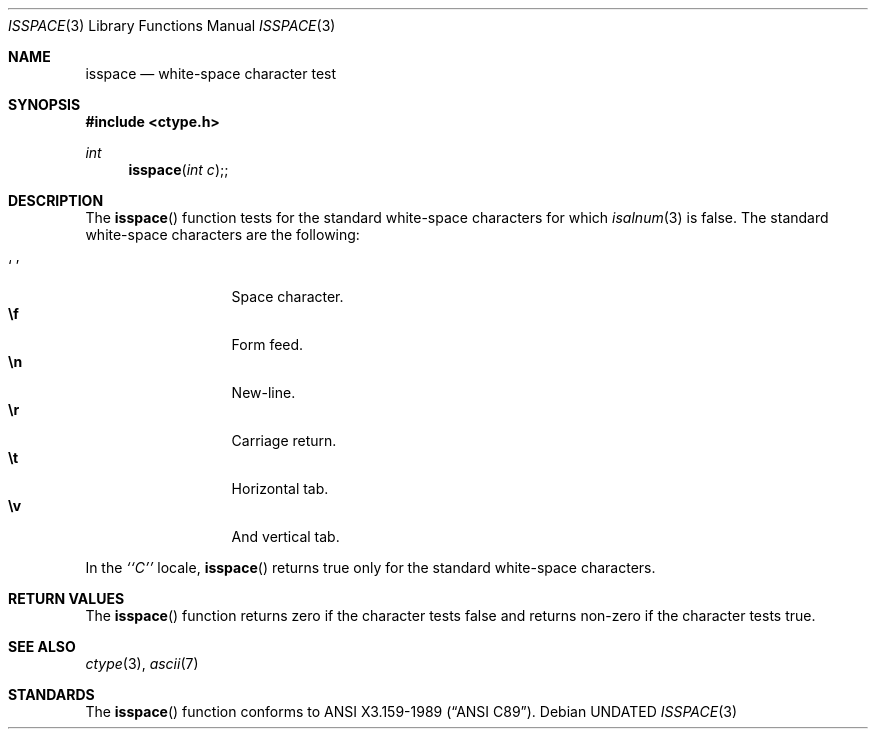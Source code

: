 .\" Copyright (c) 1991 The Regents of the University of California.
.\" All rights reserved.
.\"
.\" This code is derived from software contributed to Berkeley by
.\" the American National Standards Committee X3, on Information
.\" Processing Systems.
.\"
.\" %sccs.include.redist.man%
.\"
.\"     @(#)isspace.3	5.4 (Berkeley) %G%
.\"
.Dd 
.Dt ISSPACE 3
.Os
.Sh NAME
.Nm isspace
.Nd white-space character test
.Sh SYNOPSIS
.Fd #include <ctype.h>
.Ft int
.Fn isspace "int c";
.Sh DESCRIPTION
The
.Fn isspace
function tests for the standard white-space characters
.\" or for any
.\" of an implementation-defined set of characters
for which
.Xr isalnum 3
is false.
The standard white-space characters are the following:
.Pp
.Bl -tag -width xxxxx -offset indent -compact
.It Sq \0
Space character.
.It Li \ef
Form feed.
.It Li \en
New-line.
.It Li \er
Carriage return.
.It Li \et
Horizontal tab.
.It Li \ev
And vertical tab.
.El
.Pp
In the 
.Em ``C''
locale,
.Fn isspace
returns true only for the standard white-space characters.
.Sh RETURN VALUES
The
.Fn isspace
function returns zero if the character tests false and
returns non-zero if the character tests true.
.Sh SEE ALSO
.Xr ctype 3 ,
.Xr ascii 7
.Sh STANDARDS
The
.Fn isspace
function conforms to
.St -ansiC .
